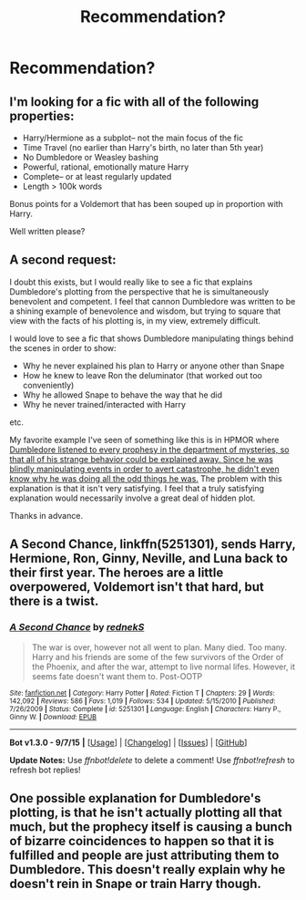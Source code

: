 #+TITLE: Recommendation?

* Recommendation?
:PROPERTIES:
:Author: duncanidahosdick
:Score: 8
:DateUnix: 1447812939.0
:DateShort: 2015-Nov-18
:FlairText: Request
:END:
** I'm looking for a fic with all of the following properties:
   :PROPERTIES:
   :CUSTOM_ID: im-looking-for-a-fic-with-all-of-the-following-properties
   :END:

- Harry/Hermione as a subplot-- not the main focus of the fic
- Time Travel (no earlier than Harry's birth, no later than 5th year)
- No Dumbledore or Weasley bashing
- Powerful, rational, emotionally mature Harry
- Complete-- or at least regularly updated
- Length > 100k words

Bonus points for a Voldemort that has been souped up in proportion with Harry.

Well written please?

** A second request:
   :PROPERTIES:
   :CUSTOM_ID: a-second-request
   :END:
I doubt this exists, but I would really like to see a fic that explains Dumbledore's plotting from the perspective that he is simultaneously benevolent and competent. I feel that cannon Dumbledore was written to be a shining example of benevolence and wisdom, but trying to square that view with the facts of his plotting is, in my view, extremely difficult.

I would love to see a fic that shows Dumbledore manipulating things behind the scenes in order to show:

- Why he never explained his plan to Harry or anyone other than Snape
- How he knew to leave Ron the deluminator (that worked out too conveniently)
- Why he allowed Snape to behave the way that he did
- Why he never trained/interacted with Harry

etc.

My favorite example I've seen of something like this is in HPMOR where [[/spoiler][Dumbledore listened to every prophesy in the department of mysteries, so that all of his strange behavior could be explained away. Since he was blindly manipulating events in order to avert catastrophe, he didn't even know why he was doing all the odd things he was.]] The problem with this explanation is that it isn't very satisfying. I feel that a truly satisfying explanation would necessarily involve a great deal of hidden plot.

Thanks in advance.


** *A Second Chance*, linkffn(5251301), sends Harry, Hermione, Ron, Ginny, Neville, and Luna back to their first year. The heroes are a little overpowered, Voldemort isn't that hard, but there is a twist.
:PROPERTIES:
:Author: InquisitorCOC
:Score: 1
:DateUnix: 1447820402.0
:DateShort: 2015-Nov-18
:END:

*** [[http://www.fanfiction.net/s/5251301/1/][*/A Second Chance/*]] by [[https://www.fanfiction.net/u/1806814/rednekS][/rednekS/]]

#+begin_quote
  The war is over, however not all went to plan. Many died. Too many. Harry and his friends are some of the few survivors of the Order of the Phoenix, and after the war, attempt to live normal lifes. However, it seems fate doesn't want them to. Post-OOTP
#+end_quote

^{/Site/: [[http://www.fanfiction.net/][fanfiction.net]] *|* /Category/: Harry Potter *|* /Rated/: Fiction T *|* /Chapters/: 29 *|* /Words/: 142,092 *|* /Reviews/: 586 *|* /Favs/: 1,019 *|* /Follows/: 534 *|* /Updated/: 5/15/2010 *|* /Published/: 7/26/2009 *|* /Status/: Complete *|* /id/: 5251301 *|* /Language/: English *|* /Characters/: Harry P., Ginny W. *|* /Download/: [[http://www.p0ody-files.com/ff_to_ebook/mobile/makeEpub.php?id=5251301][EPUB]]}

--------------

*Bot v1.3.0 - 9/7/15* *|* [[[https://github.com/tusing/reddit-ffn-bot/wiki/Usage][Usage]]] | [[[https://github.com/tusing/reddit-ffn-bot/wiki/Changelog][Changelog]]] | [[[https://github.com/tusing/reddit-ffn-bot/issues/][Issues]]] | [[[https://github.com/tusing/reddit-ffn-bot/][GitHub]]]

*Update Notes:* Use /ffnbot!delete/ to delete a comment! Use /ffnbot!refresh/ to refresh bot replies!
:PROPERTIES:
:Author: FanfictionBot
:Score: 1
:DateUnix: 1447820463.0
:DateShort: 2015-Nov-18
:END:


** One possible explanation for Dumbledore's plotting, is that he isn't actually plotting all that much, but the prophecy itself is causing a bunch of bizarre coincidences to happen so that it is fulfilled and people are just attributing them to Dumbledore. This doesn't really explain why he doesn't rein in Snape or train Harry though.
:PROPERTIES:
:Author: wacct3
:Score: 1
:DateUnix: 1447898243.0
:DateShort: 2015-Nov-19
:END:
